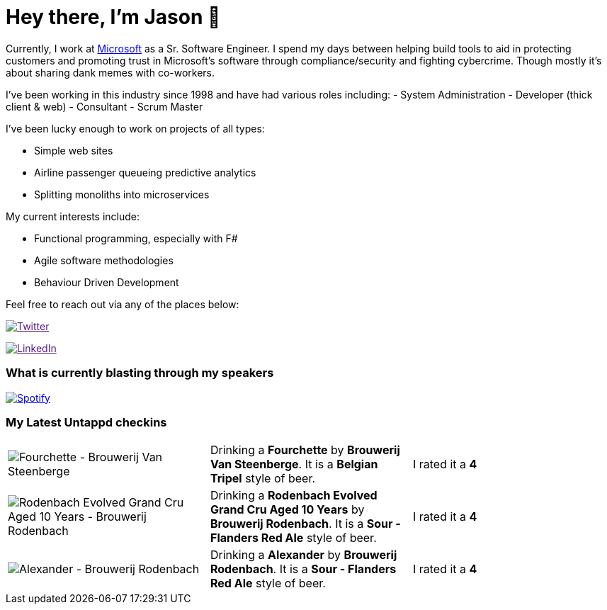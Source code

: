 ﻿# Hey there, I'm Jason 👋

Currently, I work at https://microsoft.com[Microsoft] as a Sr. Software Engineer. I spend my days between helping build tools to aid in protecting customers and promoting trust in Microsoft's software through compliance/security and fighting cybercrime. Though mostly it's about sharing dank memes with co-workers. 

I've been working in this industry since 1998 and have had various roles including: 
- System Administration
- Developer (thick client & web)
- Consultant
- Scrum Master

I've been lucky enough to work on projects of all types:

- Simple web sites
- Airline passenger queueing predictive analytics
- Splitting monoliths into microservices

My current interests include:

- Functional programming, especially with F#
- Agile software methodologies
- Behaviour Driven Development

Feel free to reach out via any of the places below:

image:https://img.shields.io/twitter/follow/jtucker?style=flat-square&color=blue["Twitter",link="https://twitter.com/jtucker]

image:https://img.shields.io/badge/LinkedIn-Let's%20Connect-blue["LinkedIn",link="https://linkedin.com/in/jatucke]

### What is currently blasting through my speakers

image:https://spotify-github-profile.vercel.app/api/view?uid=soulposition&cover_image=true&theme=novatorem&bar_color=c43c3c&bar_color_cover=true["Spotify",link="https://github.com/kittinan/spotify-github-profile"]

### My Latest Untappd checkins

|====
// untappd beer
| image:https://assets.untappd.com/photos/2023_10_09/7b387f1399e9af34aa8a2c66d5230419_200x200.jpg[Fourchette - Brouwerij Van Steenberge] | Drinking a *Fourchette* by *Brouwerij Van Steenberge*. It is a *Belgian Tripel* style of beer. | I rated it a *4*
| image:https://assets.untappd.com/photos/2023_10_09/c8d1a225ea05e5ef2885deb3bd72f9c9_200x200.jpg[Rodenbach Evolved Grand Cru Aged 10 Years - Brouwerij Rodenbach] | Drinking a *Rodenbach Evolved Grand Cru Aged 10 Years* by *Brouwerij Rodenbach*. It is a *Sour - Flanders Red Ale* style of beer. | I rated it a *4*
| image:https://assets.untappd.com/photos/2023_10_09/d1eea53cb4d58982e1bab40041477e14_200x200.jpg[Alexander - Brouwerij Rodenbach] | Drinking a *Alexander* by *Brouwerij Rodenbach*. It is a *Sour - Flanders Red Ale* style of beer. | I rated it a *4*
// untappd end
